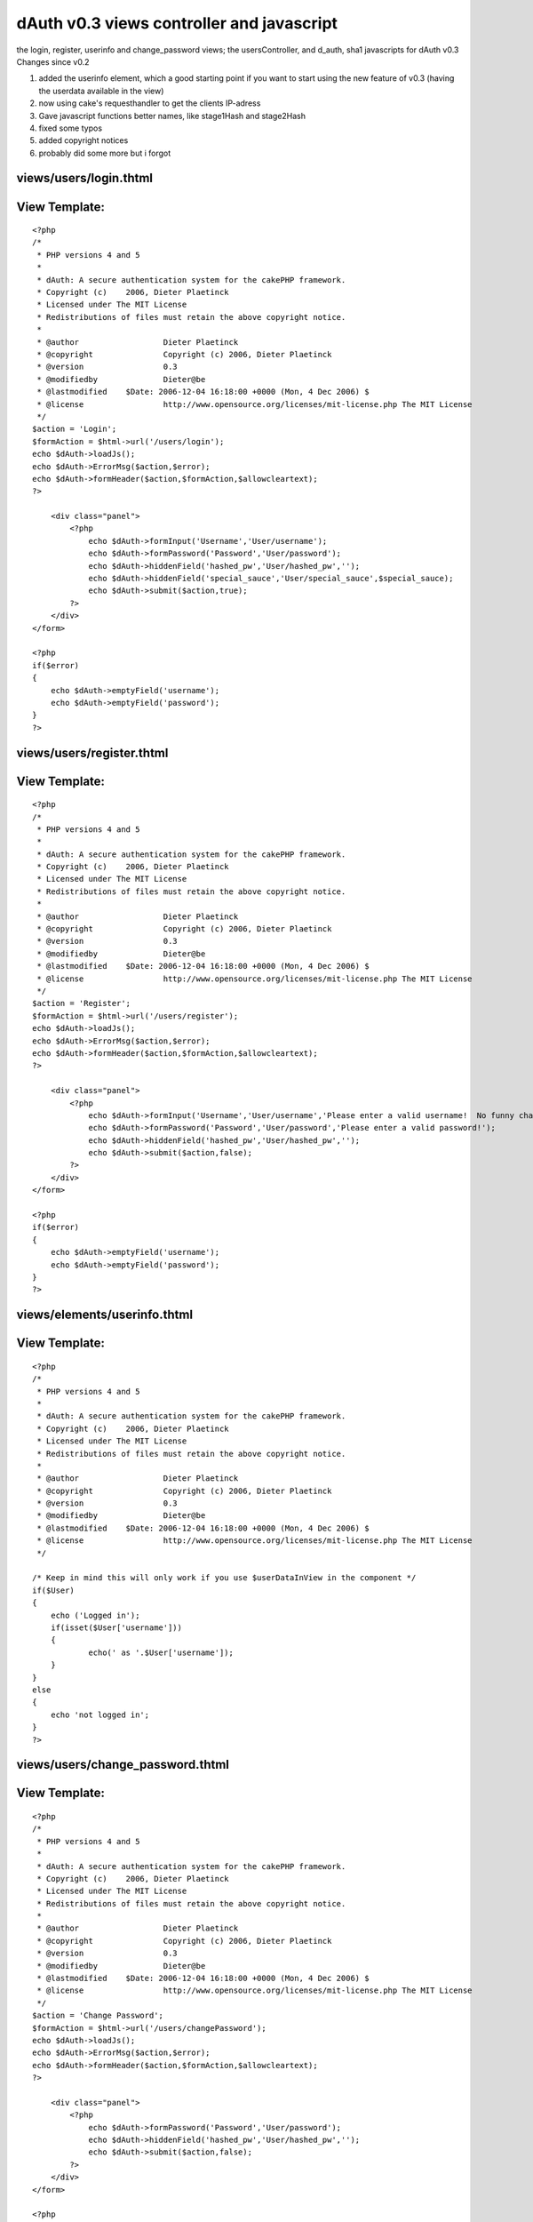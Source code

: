 dAuth v0.3 views controller and javascript
==========================================

the login, register, userinfo and change_password views; the
usersController, and d_auth, sha1 javascripts for dAuth v0.3
Changes since v0.2

#. added the userinfo element, which a good starting point if you want
   to start using the new feature of v0.3 (having the userdata available
   in the view)
#. now using cake's requesthandler to get the clients IP-adress
#. Gave javascript functions better names, like stage1Hash and
   stage2Hash
#. fixed some typos
#. added copyright notices
#. probably did some more but i forgot



views/users/login.thtml
```````````````````````

View Template:
``````````````

::

    
    <?php
    /*
     * PHP versions 4 and 5
     *
     * dAuth: A secure authentication system for the cakePHP framework.
     * Copyright (c)	2006, Dieter Plaetinck
     * Licensed under The MIT License
     * Redistributions of files must retain the above copyright notice.
     *
     * @author			Dieter Plaetinck
     * @copyright		Copyright (c) 2006, Dieter Plaetinck
     * @version			0.3
     * @modifiedby		Dieter@be
     * @lastmodified	$Date: 2006-12-04 16:18:00 +0000 (Mon, 4 Dec 2006) $
     * @license			http://www.opensource.org/licenses/mit-license.php The MIT License
     */
    $action = 'Login';
    $formAction = $html->url('/users/login');
    echo $dAuth->loadJs();
    echo $dAuth->ErrorMsg($action,$error);
    echo $dAuth->formHeader($action,$formAction,$allowcleartext);
    ?>
    
    	<div class="panel">
            <?php
            	echo $dAuth->formInput('Username','User/username');
            	echo $dAuth->formPassword('Password','User/password');
            	echo $dAuth->hiddenField('hashed_pw','User/hashed_pw','');
            	echo $dAuth->hiddenField('special_sauce','User/special_sauce',$special_sauce);
            	echo $dAuth->submit($action,true);
            ?>
        </div>
    </form>
    
    <?php
    if($error)
    {
    	echo $dAuth->emptyField('username');
    	echo $dAuth->emptyField('password');
    }
    ?>


views/users/register.thtml
``````````````````````````

View Template:
``````````````

::

    
    <?php
    /*
     * PHP versions 4 and 5
     *
     * dAuth: A secure authentication system for the cakePHP framework.
     * Copyright (c)	2006, Dieter Plaetinck
     * Licensed under The MIT License
     * Redistributions of files must retain the above copyright notice.
     *
     * @author			Dieter Plaetinck
     * @copyright		Copyright (c) 2006, Dieter Plaetinck
     * @version			0.3
     * @modifiedby		Dieter@be
     * @lastmodified	$Date: 2006-12-04 16:18:00 +0000 (Mon, 4 Dec 2006) $
     * @license			http://www.opensource.org/licenses/mit-license.php The MIT License
     */
    $action = 'Register';
    $formAction = $html->url('/users/register');
    echo $dAuth->loadJs();
    echo $dAuth->ErrorMsg($action,$error);
    echo $dAuth->formHeader($action,$formAction,$allowcleartext);
    ?>
    
    	<div class="panel">
            <?php
            	echo $dAuth->formInput('Username','User/username','Please enter a valid username!  No funny characters.');
            	echo $dAuth->formPassword('Password','User/password','Please enter a valid password!');
            	echo $dAuth->hiddenField('hashed_pw','User/hashed_pw','');
            	echo $dAuth->submit($action,false);
            ?>
        </div>
    </form>
    
    <?php
    if($error)
    {
    	echo $dAuth->emptyField('username');
    	echo $dAuth->emptyField('password');
    }
    ?>


views/elements/userinfo.thtml
`````````````````````````````

View Template:
``````````````

::

    
    <?php
    /*
     * PHP versions 4 and 5
     *
     * dAuth: A secure authentication system for the cakePHP framework.
     * Copyright (c)	2006, Dieter Plaetinck
     * Licensed under The MIT License
     * Redistributions of files must retain the above copyright notice.
     *
     * @author			Dieter Plaetinck
     * @copyright		Copyright (c) 2006, Dieter Plaetinck
     * @version			0.3
     * @modifiedby		Dieter@be
     * @lastmodified	$Date: 2006-12-04 16:18:00 +0000 (Mon, 4 Dec 2006) $
     * @license			http://www.opensource.org/licenses/mit-license.php The MIT License
     */
    
    /* Keep in mind this will only work if you use $userDataInView in the component */
    if($User)
    {
    	echo ('Logged in');
    	if(isset($User['username']))
    	{
    		echo(' as '.$User['username']);
    	}
    }
    else
    {
    	echo 'not logged in';
    }
    ?>


views/users/change_password.thtml
`````````````````````````````````

View Template:
``````````````

::

    
    <?php
    /*
     * PHP versions 4 and 5
     *
     * dAuth: A secure authentication system for the cakePHP framework.
     * Copyright (c)	2006, Dieter Plaetinck
     * Licensed under The MIT License
     * Redistributions of files must retain the above copyright notice.
     *
     * @author			Dieter Plaetinck
     * @copyright		Copyright (c) 2006, Dieter Plaetinck
     * @version			0.3
     * @modifiedby		Dieter@be
     * @lastmodified	$Date: 2006-12-04 16:18:00 +0000 (Mon, 4 Dec 2006) $
     * @license			http://www.opensource.org/licenses/mit-license.php The MIT License
     */
    $action = 'Change Password';
    $formAction = $html->url('/users/changePassword');
    echo $dAuth->loadJs();
    echo $dAuth->ErrorMsg($action,$error);
    echo $dAuth->formHeader($action,$formAction,$allowcleartext);
    ?>
    
    	<div class="panel">
            <?php
            	echo $dAuth->formPassword('Password','User/password');
            	echo $dAuth->hiddenField('hashed_pw','User/hashed_pw','');
            	echo $dAuth->submit($action,false);
            ?>
        </div>
    </form>
    
    <?php
    if($error)
    {
    	echo $dAuth->emptyField('password');
    }
    ?>


controllers/users_controller.php
````````````````````````````````

Controller Class:
`````````````````

::

    <?php 
    class UsersController extends AppController
    {
        var $name = 'Users';
        var $uses = array('User','Host','LoginAttempt');
        var $helpers = array('Javascript','DAuth');
        var $components = array('DAuth','RequestHandler');
        var $noReason = 'No reason given.';
    
    	function login()
    	{
    		$error = '';
    		if (!empty($this->data))
    		{
         		$success = $this->DAuth->attemptLogin($this->params['data'],$this->RequestHandler->getClientIP());
    	        if($success)
            	{
            		$this->DAuth->redirect('login_success');
            		return true;
            	}
            	else
            	{
            		$error = $this->DAuth->getErrorMessage();
            		if(!$error)
            		{
            			$error = $this->noReason;
            		}
            	}
             }
    		$this->DAuth->newSalt();
          	$this->set('error', $error);
          	$this->set('allowcleartext', $this->DAuth->allowClearText);
        }
    
    	function register()
    	{
    		$error = '';
    		if (!empty($this->data))
    		{
         		$success = $this->DAuth->attemptRegister($this->params['data'],$this->RequestHandler->getClientIP());
    	        if($success)
            	{
            		$this->DAuth->redirect('register_success');
            		return true;
            	}
            	else
            	{
            		$error = $this->DAuth->getErrorMessage();
            		if(!$error)
            		{
            			$error = $this->noReason;
            		}
            	}
             }
    		$this->set('error',$error);
    		$this->set('allowcleartext', $this->DAuth->allowClearText);
    	}
    
    	function changePassword()
    	{
    		$error = '';
    		if (!empty($this->data))
    		{
         		$success = $this->DAuth->attemptChangePassword($this->params['data'],$this->RequestHandler->getClientIP());
    	        if($success)
            	{
            		$this->DAuth->redirect('change_password_success');
            		return true;
            	}
            	else
            	{
            		$error = $this->DAuth->getErrorMessage();
            		if(!$error)
            		{
            			$error = $this->noReason;
            		}
            	}
             }
    		$this->set('error',$error);
    		$this->set('allowcleartext', $this->DAuth->allowCleartext);
    	}
    
    	function logout()
    	{
    		$success = $this->DAuth->attemptLogout();
    		if($success)
    		{
    			$this->Session->setFlash('Logout successfull');
    			$this->DAuth->redirect('logout_success');
    			return true;
    		}
    		else
    		{
    			$this->Session->setFlash('Logout failed');
    			$this->DAuth->redirect('logout_failure');
    			return true;
    		}
    	}
    }
    ?>



webroot/js/d_auth.js
````````````````````

::

    
    /*
     * dAuth: A secure authentication system for the cakePHP framework.
     * Copyright (c)	2006, Dieter Plaetinck
     * Licensed under The MIT License
     * Redistributions of files must retain the above copyright notice.
     *
     * @author			Dieter Plaetinck
     * @copyright		Copyright (c) 2006, Dieter Plaetinck
     * @version			0.3
     * @modifiedby		Dieter@be
     * @lastmodified	$Date: 2006-12-04 16:18:00 +0000 (Mon, 4 Dec 2006) $
     * @license			http://www.opensource.org/licenses/mit-license.php The MIT License
     */
    
    
    	/*
    	 * The algorithm (constant over time) that will be used to securely store passwords in the database.
    	 * If you change this, you have to change the stage1Hash component function too.
    	 */
    
    	function stage1Hash(cleartext)
    	{
    		return sha1Hash(cleartext+cleartext.charAt(0));
    	}
    
    	/*
    	 * The algorithm (changing over time) that will be used to securely transport passwords over the network.
    	 * If you change this, you have to change the stage2Hash component function too.
    	 */
    	function stage2Hash(stage1,salt)
    	{
    		return sha1Hash(stage1+salt);
    	}
    
    	function doStage2()
    	{
    		var password = document.getElementById('password').value;
      		var salt = document.getElementById('special_sauce').value;
    		var hash = stage2Hash(stage1Hash(password),salt);
    		var fake_pass = randomString(password.length);
    		document.getElementById('hashed_pw').value = hash;
    		document.getElementById('password').value = fake_pass;
    	}
    	function doStage1()
    	{
    		var password = document.getElementById('password').value;
    		var hash = stage1Hash(password);
    		var fake_pass = randomString(password.length);
    		document.getElementById('hashed_pw').value = hash;
    		document.getElementById('password').value = fake_pass;
    	}
    
    	function randomString(len)
    	{
    		var chars = "0123456789ABCDEFGHIJKLMNOPQRSTUVWXTZabcdefghiklmnopqrstuvwxyz";
    		var randomstring = '';
    		for (var i=0; i<len; i++)
    		{
    			var rnum = Math.floor(Math.random() * chars.length);
    			randomstring += chars.substring(rnum,rnum+1);
    		}
    		return randomstring;
    	}
    
    	function emptyField(fieldId)
    	{
            document.getElementById(fieldId).value = "";
    	}
    
    	function removeError(errorId)
    	{
    		document.getElementById(errorId).innerHTML = "";
    	}
    
    	function fixForm(formId, action)
    	{
    		var form = document.getElementById(formId);
    		form.action = action;
    		form.method = 'post';
    		form.style.display = "block";
    	}


webroot/js/sha1.js
``````````````````
I didn't write this code. I don't know where it comes from, but the
original comments/copyright is still in the code if you want to find
the guy who wrote it ;)

PS: get this code by using the link below, don't copy paste from this
page because the bakery bbcode parser does weird things with the code.

::

    
    // ??? 2002-2005 Chris Veness
    
    function sha1Hash(msg)
    {
        // constants [4.2.1]
        var K = [0x5a827999, 0x6ed9eba1, 0x8f1bbcdc, 0xca62c1d6];
    
        // PREPROCESSING
    
        msg += String.fromCharCode(0x80); // add trailing '1' bit to string [5.1.1]
    
        // convert string msg into 512-bit/16-integer blocks arrays of ints [5.2.1]
        var l = Math.ceil(msg.length/4) + 2;  // long enough to contain msg plus 2-word length
        var N = Math.ceil(l/16);              // in N 16-int blocks
        var M = new Array(N);
        for (var i=0; i<N; i++) {
            M[i] = new Array(16);
            for (var j=0; j<16; j++) {  // encode 4 chars per integer, big-endian encoding
                M[i][j] = (msg.charCodeAt(i*64+j*4)<<24) | (msg.charCodeAt(i*64+j*4+1)<<16) |
                          (msg.charCodeAt(i*64+j*4+2)<<8) | (msg.charCodeAt(i*64+j*4+3));
            }
        }
        // add length (in bits) into final pair of 32-bit integers (big-endian) [5.1.1]
        M[N-1][14] = ((msg.length-1) >>> 30) * 8;
        M[N-1][15] = ((msg.length-1)*8) & 0xffffffff;
    
        // set initial hash value [5.3.1]
        var H0 = 0x67452301;
        var H1 = 0xefcdab89;
        var H2 = 0x98badcfe;
        var H3 = 0x10325476;
        var H4 = 0xc3d2e1f0;
    
        // HASH COMPUTATION [6.1.2]
    
        var W = new Array(80); var a, b, c, d, e;
        for (var i=0; i<N; i++) {
    
            // 1 - prepare message schedule 'W'
            for (var t=0;  t<16; t++) W[t] = M[i][t];
            for (var t=16; t<80; t++) W[t] = ROTL(W[t-3] ^ W[t-8] ^ W[t-14] ^ W[t-16], 1);
    
            // 2 - initialise five working variables a, b, c, d, e with previous hash value
            a = H0; b = H1; c = H2; d = H3; e = H4;
    
            // 3 - main loop
            for (var t=0; t<80; t++) {
                var s = Math.floor(t/20); // seq for blocks of 'f' functions and 'K' constants
                var T = (ROTL(a,5) + f(s,b,c,d) + e + K[s] + W[t]) & 0xffffffff;
                e = d;
                d = c;
                c = ROTL(b, 30);
                b = a;
                a = T;
            }
    
            // 4 - compute the new intermediate hash value
            H0 = (H0+a) & 0xffffffff;  // note 'addition modulo 2^32'
            H1 = (H1+b) & 0xffffffff;
            H2 = (H2+c) & 0xffffffff;
            H3 = (H3+d) & 0xffffffff;
            H4 = (H4+e) & 0xffffffff;
        }
    
        return H0.toHexStr() + H1.toHexStr() + H2.toHexStr() + H3.toHexStr() + H4.toHexStr();
    }
    
    //
    // function 'f' [4.1.1]
    //
    function f(s, x, y, z)
    {
        switch (s) {
        case 0: return (x & y) ^ (~x & z);
        case 1: return x ^ y ^ z;
        case 2: return (x & y) ^ (x & z) ^ (y & z);
        case 3: return x ^ y ^ z;
        }
    }
    
    //
    // rotate left (circular left shift) value x by n positions [3.2.5]
    //
    function ROTL(x, n)
    {
        return (x<<n) | (x>>>(32-n));
    }
    
    //
    // extend Number class with a tailored hex-string method
    //   (note toString(16) is implementation-dependant, and
    //   in IE returns signed numbers when used on full words)
    //
    Number.prototype.toHexStr = function()
    {
        var s="", v;
        for (var i=7; i>=0; i--) { v = (this>>>(i*4)) & 0xf; s += v.toString(16); }
        return s;
    }

more info about dAuth @ `http://bakery.cakephp.org/articles/view/147`_

.. _http://bakery.cakephp.org/articles/view/147: http://bakery.cakephp.org/articles/view/147

.. author:: Dieter_be
.. categories:: articles, snippets
.. tags:: authentication,Snippets

